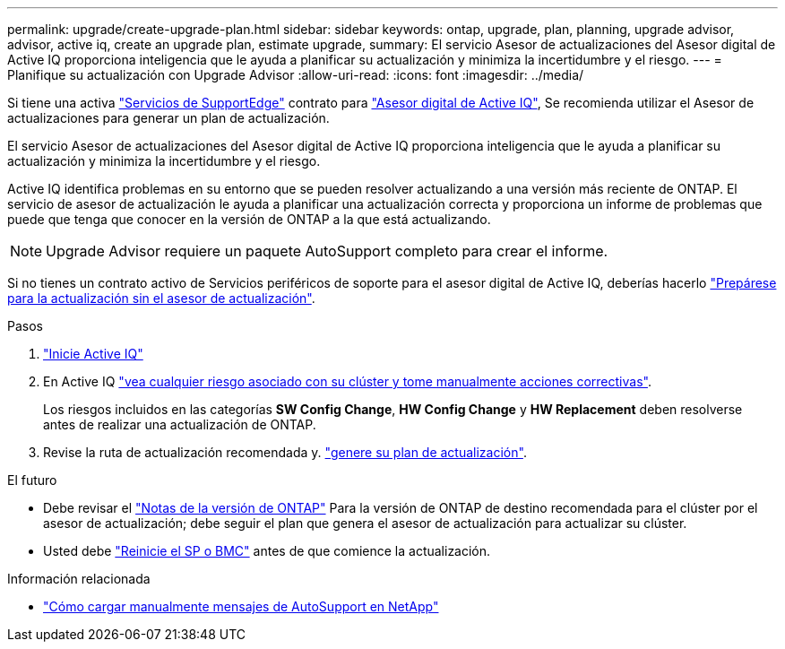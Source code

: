 ---
permalink: upgrade/create-upgrade-plan.html 
sidebar: sidebar 
keywords: ontap, upgrade, plan, planning, upgrade advisor, advisor, active iq, create an upgrade plan, estimate upgrade, 
summary: El servicio Asesor de actualizaciones del Asesor digital de Active IQ proporciona inteligencia que le ayuda a planificar su actualización y minimiza la incertidumbre y el riesgo. 
---
= Planifique su actualización con Upgrade Advisor
:allow-uri-read: 
:icons: font
:imagesdir: ../media/


[role="lead"]
Si tiene una activa link:https://www.netapp.com/us/services/support-edge.aspx["Servicios de SupportEdge"^] contrato para link:https://docs.netapp.com/us-en/active-iq/upgrade_advisor_overview.html["Asesor digital de Active IQ"^], Se recomienda utilizar el Asesor de actualizaciones para generar un plan de actualización.

El servicio Asesor de actualizaciones del Asesor digital de Active IQ proporciona inteligencia que le ayuda a planificar su actualización y minimiza la incertidumbre y el riesgo.

Active IQ identifica problemas en su entorno que se pueden resolver actualizando a una versión más reciente de ONTAP. El servicio de asesor de actualización le ayuda a planificar una actualización correcta y proporciona un informe de problemas que puede que tenga que conocer en la versión de ONTAP a la que está actualizando.


NOTE: Upgrade Advisor requiere un paquete AutoSupport completo para crear el informe.

Si no tienes un contrato activo de Servicios periféricos de soporte para el asesor digital de Active IQ, deberías hacerlo link:prepare.html["Prepárese para la actualización sin el asesor de actualización"].

.Pasos
. https://aiq.netapp.com/["Inicie Active IQ"^]
. En Active IQ link:https://docs.netapp.com/us-en/active-iq/task_view_risk_and_take_action.html["vea cualquier riesgo asociado con su clúster y tome manualmente acciones correctivas"^].
+
Los riesgos incluidos en las categorías *SW Config Change*, *HW Config Change* y *HW Replacement* deben resolverse antes de realizar una actualización de ONTAP.

. Revise la ruta de actualización recomendada y. link:https://docs.netapp.com/us-en/active-iq/upgrade_advisor_overview.html["genere su plan de actualización"^].


.El futuro
* Debe revisar el link:../release-notes/index.html["Notas de la versión de ONTAP"] Para la versión de ONTAP de destino recomendada para el clúster por el asesor de actualización; debe seguir el plan que genera el asesor de actualización para actualizar su clúster.
* Usted debe link:reboot-sp-bmc.html["Reinicie el SP o BMC"] antes de que comience la actualización.


.Información relacionada
* https://kb.netapp.com/on-prem/ontap/Ontap_OS/OS-KBs/How_to_manually_upload_AutoSupport_messages_to_NetApp_in_ONTAP_9["Cómo cargar manualmente mensajes de AutoSupport en NetApp"^]

